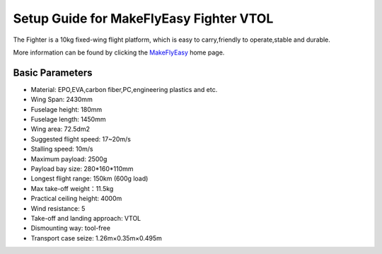 .. _quadplane-fighter-vtol:

====================================
Setup Guide for MakeFlyEasy Fighter VTOL 
====================================

..  youtube:: C62T40MxATA
    :width: 100%


The Fighter is a 10kg fixed-wing flight platform, which is easy to carry,friendly to operate,stable and durable.

More information can be found by clicking the `MakeFlyEasy <http://www.makeflyeasy.com/>`__ home page.

Basic Parameters
==========

- Material: EPO,EVA,carbon fiber,PC,engineering plastics and etc.
- Wing Span: 2430mm                
- Fuselage height: 180mm
- Fuselage length: 1450mm            
- Wing area: 72.5dm2
- Suggested flight speed: 17~20m/s      
- Stalling speed: 10m/s
- Maximum payload: 2500g       
- Payload bay size: 280*160*110mm
- Longest flight range: 150km (600g load)     
- Max take-off weight：11.5kg
- Practical ceiling height: 4000m             
- Wind resistance: 5
- Take-off and landing approach: VTOL   
- Dismounting way: tool-free
- Transport case seize: 1.26m×0.35m×0.495m
